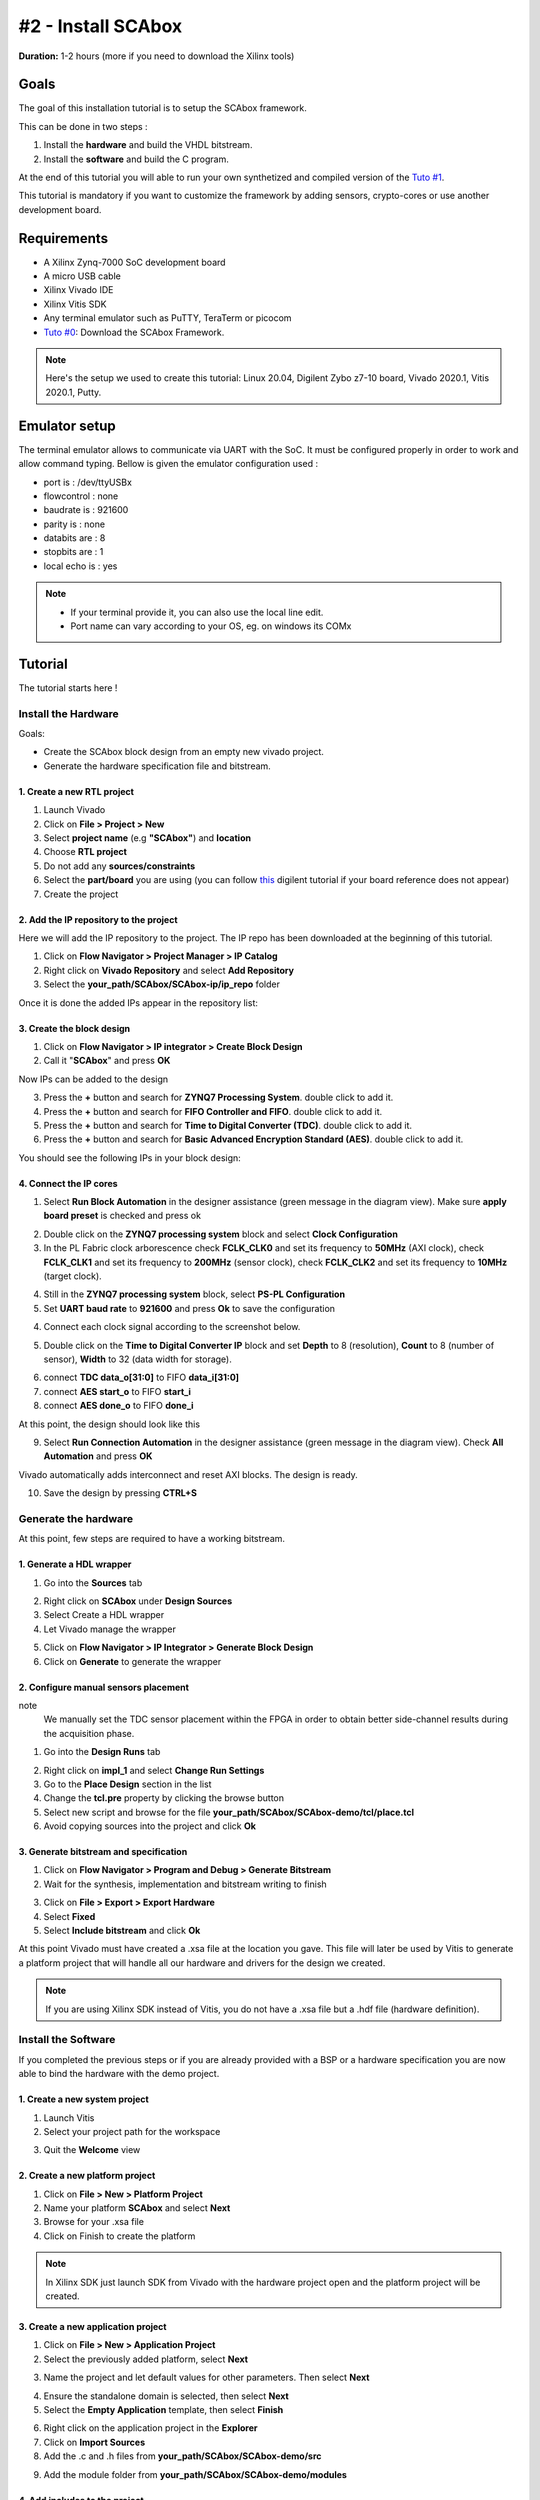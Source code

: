 #2 - Install SCAbox
===============================================================

**Duration:** 1-2 hours (more if you need to download the Xilinx tools)

Goals
***************************************************************

The goal of this installation tutorial is to setup the SCAbox framework. 

This can be done in two steps :

1. Install the **hardware** and build the VHDL bitstream.
2. Install the **software** and build the C program.

At the end of this tutorial you will able to run your own synthetized and compiled version of the `Tuto #1 <test.html>`_.

This tutorial is mandatory if you want to customize the framework by adding sensors, crypto-cores or use another development board.

Requirements
***************************************************************

- A Xilinx Zynq-7000 SoC development board
- A micro USB cable
- Xilinx Vivado IDE
- Xilinx Vitis SDK
- Any terminal emulator such as PuTTY, TeraTerm or picocom
- `Tuto #0 <download.html>`_: Download the SCAbox Framework.

.. note::
   Here's the setup we used to create this tutorial: Linux 20.04, Digilent Zybo z7-10 board, Vivado 2020.1, Vitis 2020.1, Putty.


Emulator setup
***************************************************************

The terminal emulator allows to communicate via UART with the SoC.
It must be configured properly in order to work and allow command typing.
Bellow is given the emulator configuration used :

- port is        : /dev/ttyUSBx
- flowcontrol    : none
- baudrate is    : 921600
- parity is      : none
- databits are   : 8
- stopbits are   : 1
- local echo is  : yes

.. note::
   - If your terminal provide it, you can also use the local line edit.
   - Port name can vary according to your OS, eg. on windows its COMx 


Tutorial 
***************************************************************

The tutorial starts here !

Install the Hardware
---------------------------------------------------------------

Goals: 

- Create the SCAbox block design from an empty new vivado project.
- Generate the hardware specification file and bitstream.

1. Create a new RTL project
~~~~~~~~~~~~~~~~~~~~~~~~~~~~~~~~~~~~~~~~~~~~~~~~~~~~~~~~~~~~~~~

1. Launch Vivado
2. Click on **File > Project > New**
3. Select **project name** (e.g **"SCAbox"**) and **location** 
4. Choose **RTL project**
5. Do not add any **sources/constraints**
6. Select the **part/board** you are using (you can follow `this <https://reference.digilentinc.com/reference/software/vivado/board-files>`_ digilent tutorial if your board reference does not appear)
7. Create the project

.. image:: media/img/summary_project.png
   :width: 640
   :alt: IP repo
   :align: center

2. Add the IP repository to the project
~~~~~~~~~~~~~~~~~~~~~~~~~~~~~~~~~~~~~~~~~~~~~~~~~~~~~~~~~~~~~~~

Here we will add the IP repository to the project. The IP repo has been downloaded at the beginning of this tutorial.

1. Click on **Flow Navigator > Project Manager > IP Catalog**
2. Right click on **Vivado Repository** and select **Add Repository**
3. Select the **your_path/SCAbox/SCAbox-ip/ip_repo** folder 

Once it is done the added IPs appear in the repository list:

.. image:: media/img/ip_repo.png
   :width: 640
   :alt: IP repo
   :align: center

3. Create the block design
~~~~~~~~~~~~~~~~~~~~~~~~~~~~~~~~~~~~~~~~~~~~~~~~~~~~~~~~~~~~~~~

1. Click on **Flow Navigator > IP integrator > Create Block Design**
2. Call it "**SCAbox**" and press **OK**

Now IPs can be added to the design 

3. Press the **+** button and search for **ZYNQ7 Processing System**. double click to add it.
4. Press the **+** button and search for **FIFO Controller and FIFO**. double click to add it.
5. Press the **+** button and search for **Time to Digital Converter (TDC)**. double click to add it.
6. Press the **+** button and search for **Basic Advanced Encryption Standard (AES)**. double click to add it.

You should see the following IPs in your block design:

.. image:: media/img/ip_block_design.png
   :width: 640
   :alt: IP block design
   :align: center

4. Connect the IP cores
~~~~~~~~~~~~~~~~~~~~~~~~~~~~~~~~~~~~~~~~~~~~~~~~~~~~~~~~~~~~~~~

1. Select **Run Block Automation** in the designer assistance (green message in the diagram view). Make sure **apply board preset** is checked and press ok

.. image:: media/img/block_automation.png
   :width: 640
   :alt: IP block design
   :align: center

2. Double click on the **ZYNQ7 processing system** block and select **Clock Configuration**

3. In the PL Fabric clock arborescence check **FCLK_CLK0** and set its frequency to **50MHz** (AXI clock), check **FCLK_CLK1** and set its frequency to **200MHz** (sensor clock), check **FCLK_CLK2** and set its frequency to **10MHz** (target clock). 

.. image:: media/img/zynq_clock.png
   :width: 640
   :alt: IP block design
   :align: center

4. Still in the **ZYNQ7 processing system** block, select **PS-PL Configuration**

5. Set **UART baud rate** to **921600** and press **Ok** to save the configuration

.. image:: media/img/baudrate.png
   :width: 640
   :alt: IP block design
   :align: center

4. Connect each clock signal according to the screenshot below.

.. image:: media/img/connect_clock.png
   :width: 640
   :alt: IP block design
   :align: center

5. Double click on the **Time to Digital Converter IP** block and set **Depth** to 8 (resolution), **Count** to 8 (number of sensor), **Width** to 32 (data width for storage).

.. image:: media/img/tdc_param.png
   :width: 400
   :alt: IP block design
   :align: center

6. connect **TDC data_o[31:0]** to FIFO **data_i[31:0]**
7. connect **AES start_o** to FIFO **start_i** 
8. connect **AES done_o** to FIFO **done_i**

At this point, the design should look like this

.. image:: media/img/connected_design.png
   :width: 640
   :alt: IP block design
   :align: center

9. Select **Run Connection Automation** in the designer assistance (green message in the diagram view). Check **All Automation** and press **OK**

Vivado automatically adds interconnect and reset AXI blocks. The design is ready.

10. Save the design by pressing **CTRL+S**

.. image:: media/img/connected_axi_design.png
   :width: 640
   :alt: IP block design
   :align: center


Generate the hardware
---------------------------------------------------------------

At this point, few steps are required to have a working bitstream.

1. Generate a HDL wrapper
~~~~~~~~~~~~~~~~~~~~~~~~~~~~~~~~~~~~~~~~~~~~~~~~~~~~~~~~~~~~~~~

1. Go into the **Sources** tab

.. image:: media/img/source_tab.png
   :width: 300
   :alt: IP block design
   :align: center

2. Right click on **SCAbox** under **Design Sources**
3. Select Create a HDL wrapper
4. Let Vivado manage the wrapper

.. image:: media/img/wrapper.png
   :width: 300
   :alt: IP block design
   :align: center

5. Click on **Flow Navigator > IP Integrator > Generate Block Design**
6. Click on **Generate** to generate the wrapper

2. Configure manual sensors placement
~~~~~~~~~~~~~~~~~~~~~~~~~~~~~~~~~~~~~~~~~~~~~~~~~~~~~~~~~~~~~~~

note
	We manually set the TDC sensor placement within the FPGA in order to obtain better side-channel results during the acquisition phase. 

1. Go into the **Design Runs** tab 

.. image:: media/img/design_run.png
   :width: 640
   :alt: IP block design
   :align: center

2. Right click on **impl_1** and select **Change Run Settings**
3. Go to the **Place Design** section in the list
4. Change the **tcl.pre** property by clicking the browse button
5. Select new script and browse for the file **your_path/SCAbox/SCAbox-demo/tcl/place.tcl**
6. Avoid copying sources into the project and click **Ok**

..		
	Add constraints
	~~~~~~~~~~~~~~~~~~~~~~~~~~~~~~~~~~~~~~~~~~~~~~~~~~~~~~~~~~~~~~~

	1. Go into the **Sources** tab
	2. Click on the add button 
	3. Select Add or create constraints
	4. Add the constraint file **[demo root]/xdc/zybo_cst.xdc**

	**Note** You might have to specify your own constraints if you are not using a Zybo board

3. Generate bitstream and specification
~~~~~~~~~~~~~~~~~~~~~~~~~~~~~~~~~~~~~~~~~~~~~~~~~~~~~~~~~~~~~~~

1. Click on **Flow Navigator > Program and Debug > Generate Bitstream**
2. Wait for the synthesis, implementation and bitstream writing to finish

.. image:: media/img/bitstream.png
   :width: 300
   :alt: bitstream success
   :align: center

3. Click on **File > Export > Export Hardware**
4. Select **Fixed** 
5. Select **Include bitstream** and click **Ok**

At this point Vivado must have created a .xsa file at the location you gave.
This file will later be used by Vitis to generate a platform project that will handle
all our hardware and drivers for the design we created.

.. image:: media/img/xsa.png
   :width: 600
   :alt: export hw
   :align: center

.. note::
	If you are using Xilinx SDK instead of Vitis, you do not have a .xsa file but a .hdf file (hardware definition).


Install the Software
---------------------------------------------------------------

If you completed the previous steps or if you are already provided with a BSP or a hardware specification
you are now able to bind the hardware with the demo project.

1. Create a new system project
~~~~~~~~~~~~~~~~~~~~~~~~~~~~~~~~~~~~~~~~~~~~~~~~~~~~~~~~~~~~~~~

1. Launch Vitis
2. Select your project path for the workspace

.. image:: media/img/vitis_workspace.png
   :width: 450
   :alt: export hw
   :align: center

3. Quit the **Welcome** view

.. image:: media/img/vitis_base.png
   :width: 640
   :alt: export hw
   :align: center


2. Create a new platform project
~~~~~~~~~~~~~~~~~~~~~~~~~~~~~~~~~~~~~~~~~~~~~~~~~~~~~~~~~~~~~~~

1. Click on **File > New > Platform Project**
2. Name your platform **SCAbox** and select **Next**
3. Browse for your .xsa file
4. Click on Finish to create the platform

.. image:: media/img/vitis_xsa.png
   :width: 640
   :alt: export hw
   :align: center

.. note::
   In Xilinx SDK just launch SDK from Vivado with the hardware project open and the platform project will be created.

3. Create a new application project
~~~~~~~~~~~~~~~~~~~~~~~~~~~~~~~~~~~~~~~~~~~~~~~~~~~~~~~~~~~~~~~

1. Click on **File > New > Application Project**
2. Select the previously added platform, select **Next**

.. image:: media/img/new_proj_xsa.png
   :width: 450
   :alt: new proj xsa
   :align: center

3. Name the project and let default values for other parameters. Then select **Next**

.. image:: media/img/new_proj_name.png
   :width: 450
   :alt: new proj xsa
   :align: center

4. Ensure the standalone domain is selected, then select **Next**
5. Select the **Empty Application** template, then select **Finish**

.. image:: media/img/vitis_proj_view.png
   :width: 640
   :alt: new proj xsa
   :align: center

6. Right click on the application project in the **Explorer**
7. Click on **Import Sources**
8. Add the .c and .h files from **your_path/SCAbox/SCAbox-demo/src**

.. image:: media/img/vitis_add_src.png
   :width: 450
   :alt: new proj xsa
   :align: center

9. Add the module folder from **your_path/SCAbox/SCAbox-demo/modules**

.. image:: media/img/vitis_module.png
   :width: 450
   :alt: new proj xsa
   :align: center

4. Add includes to the project
~~~~~~~~~~~~~~~~~~~~~~~~~~~~~~~~~~~~~~~~~~~~~~~~~~~~~~~~~~~~~~~

1. Right click on the application project previously created in the **Explorer**
2. Select **C/C++ Build Settings**
3. In the **Settings** tab go to **ARM v7 gcc compiler > Directories**
4. Add each directory in the **src** folder as **Include Paths**

If you correctly imported the includes you must have the following configuration :

.. image:: media/img/vitis_includes.png
   :width: 640
   :alt: Application includes
   :align: center

5. Select **Apply and Close**


5. Exclude main files from build
~~~~~~~~~~~~~~~~~~~~~~~~~~~~~~~~~~~~~~~~~~~~~~~~~~~~~~~~~~~~~~~

The project modules contain main files that need to be excluded from build to avoid multiple main declaration error.

1. Right click on the **SCAboxApp/AES/main.c** source in the arborescence and select **properties**.
2. In the **properties** window check **Exclude resource from build** and select **Apply and Close**
3. Right click on the **SCAboxApp/cmd/main.c** source in the arborescence and select **properties**.
4. In the **properties** window check **Exclude resource from build** and select **Apply and Close**
5. Right click on the **SCAboxApp/tiny-AES-c/test.c** source in the arborescence and select **properties**.
6. In the **properties** window check **Exclude resource from build** and select **Apply and Close**

.. image:: media/img/excludebuild.png
   :width: 500
   :alt: Application includes
   :align: center

6. Generate a linker script
~~~~~~~~~~~~~~~~~~~~~~~~~~~~~~~~~~~~~~~~~~~~~~~~~~~~~~~~~~~~~~~

It is likely that the default linker script will set the heap and stack size to smaller values than what is needed for the demo.

1. Right click on the application project previously created on the **Explorer**
2. Select **Generate linker script**
3. Modify the **Heap Size** to 32KB
4. Modify the **Stack Size** to 32KB
5. Select **Generate** and overwrite the previous file

.. note:: 
   These values are arbitrary and might not be optimal be guarantee that the demo do not overflows.

.. image:: media/img/linker.png
   :width: 500
   :alt: Application includes
   :align: center

Launch the application
---------------------------------------------------------------

1. Build the project
~~~~~~~~~~~~~~~~~~~~~~~~~~~~~~~~~~~~~~~~~~~~~~~~~~~~~~~~~~~~~~~

1. Select **Project** and press **Build All**

If no error occurs the project is ready to be downloaded into the Zynq board.


2. Launch UART communication
~~~~~~~~~~~~~~~~~~~~~~~~~~~~~~~~~~~~~~~~~~~~~~~~~~~~~~~~~~~~~~~

1. Plug your board and turn it ON
2. Ensure the mode register is set to JTAG (JP5 on Zybo)
3. Launch your terminal emulator
4. Configure a serial connection as shown above
5. Start a session with the emulator

.. image:: media/img/serial.png
   :width: 400
   :alt: Application output
   :align: center

6. Ensure local echo is on for the session.

.. image:: media/img/localecho.png
   :width: 400
   :alt: Application output
   :align: center

3. Run the application
~~~~~~~~~~~~~~~~~~~~~~~~~~~~~~~~~~~~~~~~~~~~~~~~~~~~~~~~~~~~~~~

1. Right click on the application project
2. Click on **Run As > Launch on Hardware**
3. Switch to the terminal session

.. image:: media/img/serial_welcome.png
   :width: 400
   :alt: Application output
   :align: center

5. Into the terminal type the command ``tdc``
6. Press Enter

If everything went well, you should see an output similar to the following obtained with picocom :

.. image:: media/img/tdc.png
   :width: 400
   :alt: Application output
   :align: center

The value displayed by the command is the current sensors value.
The last displayed line must be the one below, indicating that the SoC is ready to receive commands.

.. code-block:: shell

    > 

Conclusion
***************************************************************

In this tutorial you learned how to generate and build a the SCAbox framework. Through this tutorial, you built an equivalent application to the one presented in `Tuto #1 <test.html>`_. You can use it to reproduce the CPA attack presented in `Tuto #1 <test.html>`_.

The major difference with `Tuto #1 <test.html>`_ is that you now have a fully built version of the framework that you can customize to your liking. 

..
   built the framework and you can modify it. 
   block design and a bitstream associated to it. Then you used this bitstream to create a hardware specification file and integrated it into a demo application for the test-bench.
   Keep in mind that mastering this workflow will allow you to customize both the hardware and software of the test-bench.
   The block-design and the demo are only an example of what can be achieved with the framework.

In the next tutorial `Tuto #3 <acquisition.html>`_, you will learn how to use the serial commands available from the serial prompt.

You can try to customize the IPs already present by right-clicking on it and select **Customize IP**. You can also change the IPs already present with different ones. To do this follow the `Tuto #3 <acquisition.html>`_.
